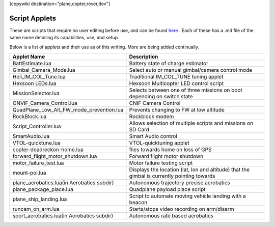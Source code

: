 .. _common-scripting-applets:
[copywiki destination="plane,copter,rover,dev"]

==============
Script Applets
==============

These are scripts that require no user editing before use, and can be found `here <https://github.com/ArduPilot/ardupilot/tree/master/libraries/AP_Scripting/applets>`_ . Each of these has a .md file of the same name detailing its capabilities, use, and setup.

Below is a list of applets and their use as of this writing. More are being added continually.

==========================================  ===========
Applet Name                                 Description
==========================================  ===========
BattEstimate.lua                            Battery state of charge estimator
Gimbal_Camera_Mode.lua                      Select auto or manual gimbal/camera control mode
Heli_IM_COL_Tune.lua                        Traditional IM_COL_TUNE tuning applet
Hexsoon LEDs.lua                            Hexsoon Multicopter LED control script
MissionSelector.lua                         Selects between one of three missions on boot depending on switch state
ONVIF_Camera_Control.lua                    CNIF Camera Control
QuadPlane_Low_Alt_FW_mode_prevention.lua    Prevents changing to FW at low altitude
RockBlock.lua                               Rockblock modem
Script_Controller.lua                       Allows selection of multiple scripts and missions on SD Card
SmartAudio.lua                              Smart Audio control
VTOL-quicktune.lua                          VTOL-quicktuning applet
copter-deadreckon-home.lua                  flies towards home on loss of GPS
forward_flight_motor_shutdown.lua           Forward flight motor shutdown
motor_failure_test.lua                      Motor failure testing script
mount-poi.lua                               Displays the location (lat, lon and altitude) that the gimbal is currently pointing towards
plane_aerobatics.lua(in Aerobatics subdir)  Autonomous trajectory precise aerobatics
plane_package_place.lua                     Quadplane payload place script
plane_ship_landing.lua                      Script to automate moving vehicle landing with a beacon
runcam_on_arm.lua                           Starts/stops video recording on arm/disarm 
sport_aerobatics.lua(in Aerobatics subdir)  Autonomous rate based aerobatics
==========================================  ===========
